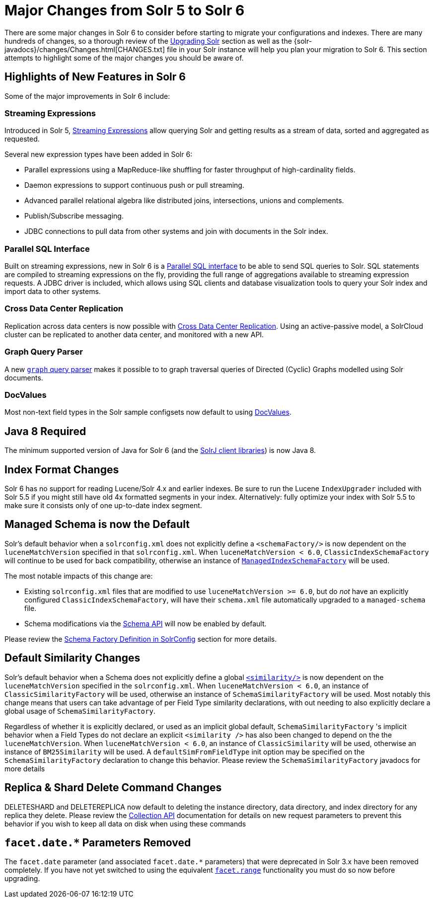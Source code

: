 = Major Changes from Solr 5 to Solr 6
:page-shortname: major-changes-from-solr-5-to-solr-6
:page-permalink: major-changes-from-solr-5-to-solr-6.html
// Licensed to the Apache Software Foundation (ASF) under one
// or more contributor license agreements.  See the NOTICE file
// distributed with this work for additional information
// regarding copyright ownership.  The ASF licenses this file
// to you under the Apache License, Version 2.0 (the
// "License"); you may not use this file except in compliance
// with the License.  You may obtain a copy of the License at
//
//   http://www.apache.org/licenses/LICENSE-2.0
//
// Unless required by applicable law or agreed to in writing,
// software distributed under the License is distributed on an
// "AS IS" BASIS, WITHOUT WARRANTIES OR CONDITIONS OF ANY
// KIND, either express or implied.  See the License for the
// specific language governing permissions and limitations
// under the License.

There are some major changes in Solr 6 to consider before starting to migrate your configurations and indexes. There are many hundreds of changes, so a thorough review of the <<upgrading-solr.adoc#upgrading-solr,Upgrading Solr>> section as well as the {solr-javadocs}/changes/Changes.html[CHANGES.txt] file in your Solr instance will help you plan your migration to Solr 6. This section attempts to highlight some of the major changes you should be aware of.

== Highlights of New Features in Solr 6

Some of the major improvements in Solr 6 include:

[[major-5-6-streaming]]
=== Streaming Expressions

Introduced in Solr 5, <<streaming-expressions.adoc#streaming-expressions,Streaming Expressions>> allow querying Solr and getting results as a stream of data, sorted and aggregated as requested.

Several new expression types have been added in Solr 6:

* Parallel expressions using a MapReduce-like shuffling for faster throughput of high-cardinality fields.
* Daemon expressions to support continuous push or pull streaming.
* Advanced parallel relational algebra like distributed joins, intersections, unions and complements.
* Publish/Subscribe messaging.
* JDBC connections to pull data from other systems and join with documents in the Solr index.

[[major-5-6-parallel-sql]]
=== Parallel SQL Interface

Built on streaming expressions, new in Solr 6 is a <<parallel-sql-interface.adoc#parallel-sql-interface,Parallel SQL interface>> to be able to send SQL queries to Solr. SQL statements are compiled to streaming expressions on the fly, providing the full range of aggregations available to streaming expression requests. A JDBC driver is included, which allows using SQL clients and database visualization tools to query your Solr index and import data to other systems.

=== Cross Data Center Replication

Replication across data centers is now possible with <<cross-data-center-replication-cdcr.adoc#cross-data-center-replication-cdcr,Cross Data Center Replication>>. Using an active-passive model, a SolrCloud cluster can be replicated to another data center, and monitored with a new API.

=== Graph Query Parser

A new <<other-parsers.adoc#OtherParsers-GraphQueryParser,`graph` query parser>> makes it possible to to graph traversal queries of Directed (Cyclic) Graphs modelled using Solr documents.

[[major-5-6-docvalues]]
=== DocValues

Most non-text field types in the Solr sample configsets now default to using <<docvalues.adoc#docvalues,DocValues>>.

== Java 8 Required

The minimum supported version of Java for Solr 6 (and the <<using-solrj.adoc#using-solrj,SolrJ client libraries>>) is now Java 8.

== Index Format Changes

Solr 6 has no support for reading Lucene/Solr 4.x and earlier indexes. Be sure to run the Lucene `IndexUpgrader` included with Solr 5.5 if you might still have old 4x formatted segments in your index. Alternatively: fully optimize your index with Solr 5.5 to make sure it consists only of one up-to-date index segment.

== Managed Schema is now the Default

Solr's default behavior when a `solrconfig.xml` does not explicitly define a `<schemaFactory/>` is now dependent on the `luceneMatchVersion` specified in that `solrconfig.xml`. When `luceneMatchVersion < 6.0`, `ClassicIndexSchemaFactory` will continue to be used for back compatibility, otherwise an instance of <<schema-factory-definition-in-solrconfig.adoc#schema-factory-definition-in-solrconfig,`ManagedIndexSchemaFactory`>> will be used.

The most notable impacts of this change are:

* Existing `solrconfig.xml` files that are modified to use `luceneMatchVersion >= 6.0`, but do _not_ have an explicitly configured `ClassicIndexSchemaFactory`, will have their `schema.xml` file automatically upgraded to a `managed-schema` file.
* Schema modifications via the <<schema-api.adoc#schema-api,Schema API>> will now be enabled by default.

Please review the <<schema-factory-definition-in-solrconfig.adoc#schema-factory-definition-in-solrconfig,Schema Factory Definition in SolrConfig>> section for more details.

== Default Similarity Changes

Solr's default behavior when a Schema does not explicitly define a global <<other-schema-elements.adoc#other-schema-elements,`<similarity/>`>> is now dependent on the `luceneMatchVersion` specified in the `solrconfig.xml`. When `luceneMatchVersion < 6.0`, an instance of `ClassicSimilarityFactory` will be used, otherwise an instance of `SchemaSimilarityFactory` will be used. Most notably this change means that users can take advantage of per Field Type similarity declarations, with out needing to also explicitly declare a global usage of `SchemaSimilarityFactory`.

Regardless of whether it is explicitly declared, or used as an implicit global default, `SchemaSimilarityFactory` 's implicit behavior when a Field Types do not declare an explicit `<similarity />` has also been changed to depend on the the `luceneMatchVersion`. When `luceneMatchVersion < 6.0`, an instance of `ClassicSimilarity` will be used, otherwise an instance of `BM25Similarity` will be used. A `defaultSimFromFieldType` init option may be specified on the `SchemaSimilarityFactory` declaration to change this behavior. Please review the `SchemaSimilarityFactory` javadocs for more details

== Replica & Shard Delete Command Changes

DELETESHARD and DELETEREPLICA now default to deleting the instance directory, data directory, and index directory for any replica they delete. Please review the <<collections-api.adoc#collections-api,Collection API>> documentation for details on new request parameters to prevent this behavior if you wish to keep all data on disk when using these commands

== `facet.date.*` Parameters Removed

The `facet.date` parameter (and associated `facet.date.*` parameters) that were deprecated in Solr 3.x have been removed completely. If you have not yet switched to using the equivalent <<faceting.adoc#faceting,`facet.range`>> functionality you must do so now before upgrading.
